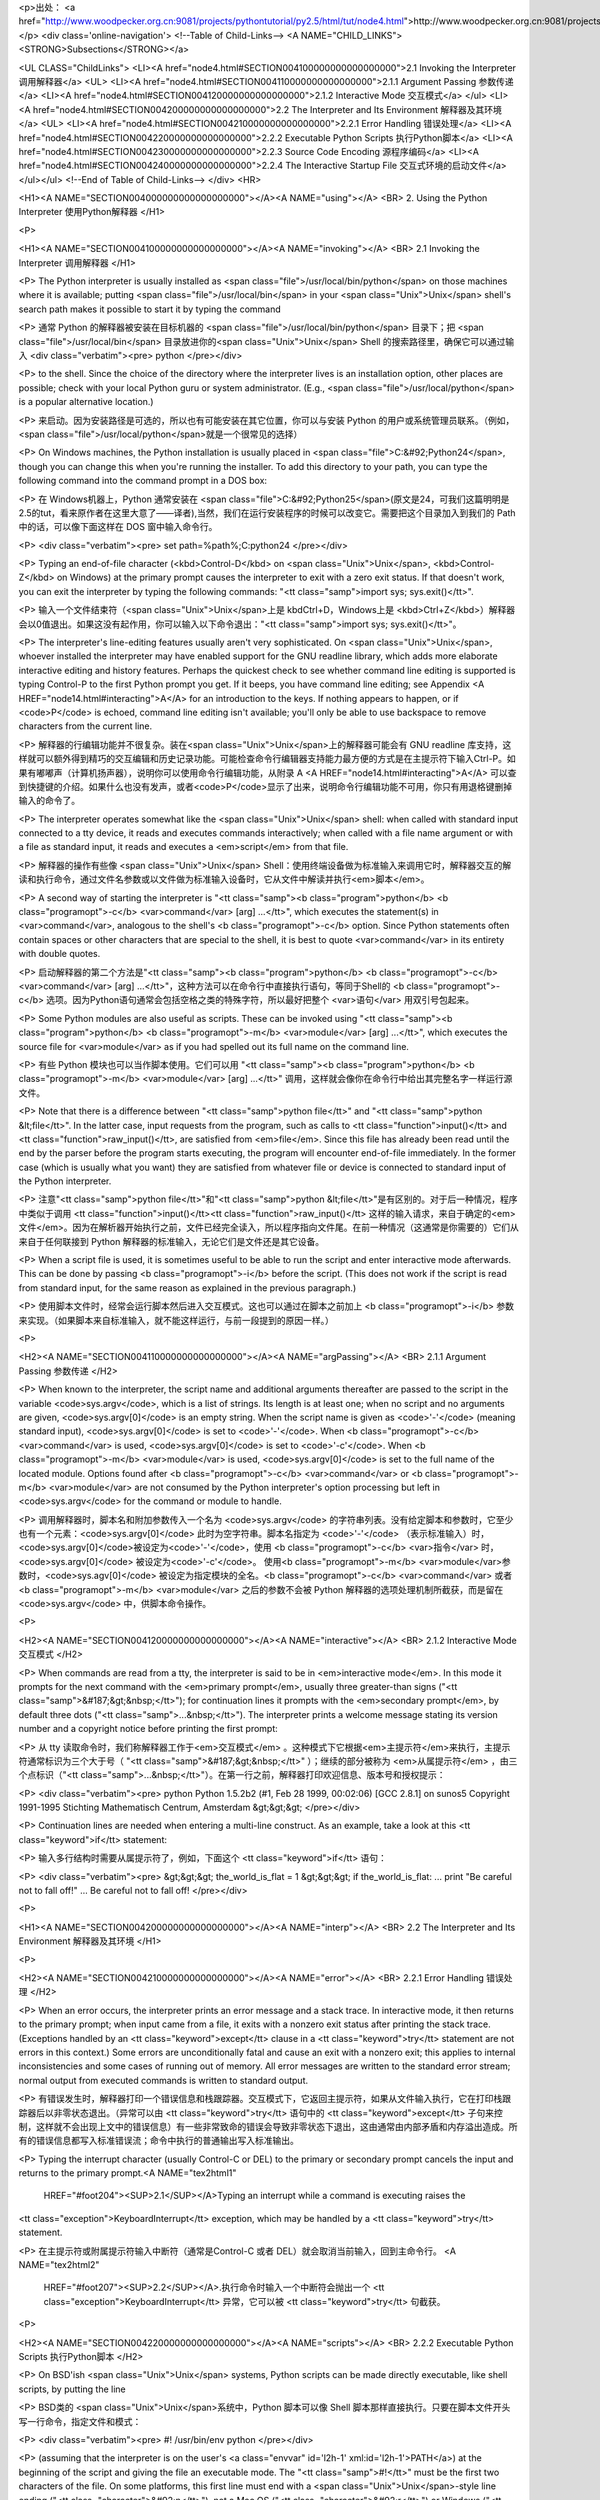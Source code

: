 <p>出处： <a href="http://www.woodpecker.org.cn:9081/projects/pythontutorial/py2.5/html/tut/node4.html">http://www.woodpecker.org.cn:9081/projects/pythontutorial/py2.5/html/tut/node4.html</a></p>
<div class='online-navigation'>
<!--Table of Child-Links-->
<A NAME="CHILD_LINKS"><STRONG>Subsections</STRONG></a>

<UL CLASS="ChildLinks">
<LI><A href="node4.html#SECTION004100000000000000000">2.1 Invoking the Interpreter 调用解释器</a>
<UL>
<LI><A href="node4.html#SECTION004110000000000000000">2.1.1 Argument Passing 参数传递</a>
<LI><A href="node4.html#SECTION004120000000000000000">2.1.2 Interactive Mode 交互模式</a>
</ul>
<LI><A href="node4.html#SECTION004200000000000000000">2.2 The Interpreter and Its Environment 解释器及其环境</a>
<UL>
<LI><A href="node4.html#SECTION004210000000000000000">2.2.1 Error Handling 错误处理</a>
<LI><A href="node4.html#SECTION004220000000000000000">2.2.2 Executable Python Scripts 执行Python脚本</a>
<LI><A href="node4.html#SECTION004230000000000000000">2.2.3 Source Code Encoding 源程序编码</a>
<LI><A href="node4.html#SECTION004240000000000000000">2.2.4 The Interactive Startup File 交互式环境的启动文件</a>
</ul></ul>
<!--End of Table of Child-Links-->
</div>
<HR>

<H1><A NAME="SECTION004000000000000000000"></A><A NAME="using"></A>
<BR>
2. Using the Python Interpreter 使用Python解释器
</H1>

<P>

<H1><A NAME="SECTION004100000000000000000"></A><A NAME="invoking"></A>
<BR>
2.1 Invoking the Interpreter 调用解释器
</H1>

<P>
The Python interpreter is usually installed as
<span class="file">/usr/local/bin/python</span> on those machines where it is available;
putting <span class="file">/usr/local/bin</span> in your <span class="Unix">Unix</span> shell's search path
makes it possible to start it by typing the command

<P>
通常 Python 的解释器被安装在目标机器的 <span class="file">/usr/local/bin/python</span> 目录下；把 <span class="file">/usr/local/bin</span> 目录放进你的<span class="Unix">Unix</span> Shell 的搜索路径里，确保它可以通过输入
<div class="verbatim"><pre>
python
</pre></div>

<P>
to the shell.  Since the choice of the directory where the interpreter
lives is an installation option, other places are possible; check with
your local Python guru or system administrator.  (E.g.,
<span class="file">/usr/local/python</span> is a popular alternative location.)

<P>
来启动。因为安装路径是可选的，所以也有可能安装在其它位置，你可以与安装
Python
的用户或系统管理员联系。（例如，<span class="file">/usr/local/python</span>就是一个很常见的选择）

<P>
On Windows machines, the Python installation is usually placed in
<span class="file">C:&#92;Python24</span>, though you can change this when you're running
the installer.  To add this directory to your path, 
you can type the following command into the command prompt in a DOS box:

<P>
在 Windows机器上，Python 通常安装在 <span class="file">C:&#92;Python25</span>(原文是24，可我们这篇明明是2.5的tut，看来原作者在这里大意了——译者),当然，我们在运行安装程序的时候可以改变它。需要把这个目录加入到我们的 Path 中的话，可以像下面这样在 DOS 窗中输入命令行。

<P>
<div class="verbatim"><pre>
set path=%path%;C:\python24
</pre></div>

<P>
Typing an end-of-file character (<kbd>Control-D</kbd> on <span class="Unix">Unix</span>,
<kbd>Control-Z</kbd> on Windows) at the primary prompt causes the
interpreter to exit with a zero exit status.  If that doesn't work,
you can exit the interpreter by typing the following commands:
"<tt class="samp">import sys; sys.exit()</tt>".

<P>
输入一个文件结束符（<span class="Unix">Unix</span>上是 kbdCtrl+D，Windows上是 <kbd>Ctrl+Z</kbd>）解释器会以0值退出。如果这没有起作用，你可以输入以下命令退出："<tt class="samp">import
sys; sys.exit()</tt>"。

<P>
The interpreter's line-editing features usually aren't very
sophisticated.  On <span class="Unix">Unix</span>, whoever installed the interpreter may have
enabled support for the GNU readline library, which adds more
elaborate interactive editing and history features. Perhaps the
quickest check to see whether command line editing is supported is
typing Control-P to the first Python prompt you get.  If it beeps, you
have command line editing; see Appendix <A HREF="node14.html#interacting">A</A> for an
introduction to the keys.  If nothing appears to happen, or if
<code>P</code> is echoed, command line editing isn't available; you'll
only be able to use backspace to remove characters from the current
line.

<P>
解释器的行编辑功能并不很复杂。装在<span class="Unix">Unix</span>上的解释器可能会有 GNU readline 库支持，这样就可以额外得到精巧的交互编辑和历史记录功能。可能检查命令行编辑器支持能力最方便的方式是在主提示符下输入Ctrl-P。如果有嘟嘟声（计算机扬声器），说明你可以使用命令行编辑功能，从附录 A <A HREF="node14.html#interacting">A</A> 可以查到快捷键的介绍。如果什么也没有发声，或者<code>P</code>显示了出来，说明命令行编辑功能不可用，你只有用退格键删掉输入的命令了。

<P>
The interpreter operates somewhat like the <span class="Unix">Unix</span> shell: when called
with standard input connected to a tty device, it reads and executes
commands interactively; when called with a file name argument or with
a file as standard input, it reads and executes a <em>script</em> from
that file. 

<P>
解释器的操作有些像 <span class="Unix">Unix</span> Shell：使用终端设备做为标准输入来调用它时，解释器交互的解读和执行命令，通过文件名参数或以文件做为标准输入设备时，它从文件中解读并执行<em>脚本</em>。

<P>
A second way of starting the interpreter is
"<tt class="samp"><b class="program">python</b> <b class="programopt">-c</b> <var>command</var> [arg] ...</tt>", which
executes the statement(s) in <var>command</var>, analogous to the shell's
<b class="programopt">-c</b> option.  Since Python statements often contain spaces
or other characters that are special to the shell, it is best to quote 
<var>command</var> in its entirety with double quotes.

<P>
启动解释器的第二个方法是"<tt class="samp"><b class="program">python</b> <b class="programopt">-c</b> <var>command</var> [arg] ...</tt>"，这种方法可以在命令行中直接执行语句，等同于Shell的 <b class="programopt">-c</b> 选项。因为Python语句通常会包括空格之类的特殊字符，所以最好把整个 <var>语句</var> 用双引号包起来。

<P>
Some Python modules are also useful as scripts.  These can be invoked using
"<tt class="samp"><b class="program">python</b> <b class="programopt">-m</b> <var>module</var> [arg] ...</tt>", which
executes the source file for <var>module</var> as if you had spelled out its
full name on the command line.

<P>
有些 Python 模块也可以当作脚本使用。它们可以用 "<tt class="samp"><b class="program">python</b> <b class="programopt">-m</b> <var>module</var> [arg] ...</tt>" 调用，这样就会像你在命令行中给出其完整名字一样运行源文件。

<P>
Note that there is a difference between "<tt class="samp">python file</tt>" and
"<tt class="samp">python &lt;file</tt>".  In the latter case, input requests from the
program, such as calls to <tt class="function">input()</tt> and <tt class="function">raw_input()</tt>, are
satisfied from <em>file</em>.  Since this file has already been read
until the end by the parser before the program starts executing, the
program will encounter end-of-file immediately.  In the former case
(which is usually what you want) they are satisfied from whatever file
or device is connected to standard input of the Python interpreter.

<P>
注意"<tt class="samp">python file</tt>"和"<tt class="samp">python &lt;file</tt>"是有区别的。对于后一种情况，程序中类似于调用 <tt class="function">input()</tt><tt class="function">raw_input()</tt> 这样的输入请求，来自于确定的<em>文件</em>。因为在解析器开始执行之前，文件已经完全读入，所以程序指向文件尾。在前一种情况（这通常是你需要的）它们从来自于任何联接到 Python 解释器的标准输入，无论它们是文件还是其它设备。

<P>
When a script file is used, it is sometimes useful to be able to run
the script and enter interactive mode afterwards.  This can be done by
passing <b class="programopt">-i</b> before the script.  (This does not work if the
script is read from standard input, for the same reason as explained
in the previous paragraph.)

<P>
使用脚本文件时，经常会运行脚本然后进入交互模式。这也可以通过在脚本之前加上 <b class="programopt">-i</b> 参数来实现。（如果脚本来自标准输入，就不能这样运行，与前一段提到的原因一样。）

<P>

<H2><A NAME="SECTION004110000000000000000"></A><A NAME="argPassing"></A>
<BR>
2.1.1 Argument Passing 参数传递 
</H2>

<P>
When known to the interpreter, the script name and additional
arguments thereafter are passed to the script in the variable
<code>sys.argv</code>, which is a list of strings.  Its length is at least
one; when no script and no arguments are given, <code>sys.argv[0]</code> is
an empty string.  When the script name is given as <code>'-'</code> (meaning 
standard input), <code>sys.argv[0]</code> is set to <code>'-'</code>.  When
<b class="programopt">-c</b> <var>command</var> is used, <code>sys.argv[0]</code> is set to
<code>'-c'</code>.  When <b class="programopt">-m</b> <var>module</var> is used, <code>sys.argv[0]</code> 
is set to the full name of the located module.  Options found after 
<b class="programopt">-c</b> <var>command</var> or <b class="programopt">-m</b> <var>module</var> are not consumed 
by the Python interpreter's option processing but left in <code>sys.argv</code> for 
the command or module to handle.

<P>
调用解释器时，脚本名和附加参数传入一个名为 <code>sys.argv</code> 的字符串列表。没有给定脚本和参数时，它至少也有一个元素：<code>sys.argv[0]</code> 此时为空字符串。脚本名指定为 <code>'-'</code> （表示标准输入）时， <code>sys.argv[0]</code>被设定为<code>'-'</code>，使用
<b class="programopt">-c</b> <var>指令</var> 时， <code>sys.argv[0]</code> 被设定为<code>'-c'</code>。 使用<b class="programopt">-m</b> <var>module</var>参数时，<code>sys.agv[0]</code> 被设定为指定模块的全名。<b class="programopt">-c</b> <var>command</var> 或者 <b class="programopt">-m</b> <var>module</var> 之后的参数不会被
Python 解释器的选项处理机制所截获，而是留在<code>sys.argv</code> 中，供脚本命令操作。

<P>

<H2><A NAME="SECTION004120000000000000000"></A><A NAME="interactive"></A>
<BR>
2.1.2 Interactive Mode 交互模式
</H2>

<P>
When commands are read from a tty, the interpreter is said to be in
<em>interactive mode</em>.  In this mode it prompts for the next command
with the <em>primary prompt</em>, usually three greater-than signs
("<tt class="samp">&#187;&gt;&nbsp;</tt>"); for continuation lines it prompts with the
<em>secondary prompt</em>, by default three dots ("<tt class="samp">...&nbsp;</tt>").
The interpreter prints a welcome message stating its version number
and a copyright notice before printing the first prompt:

<P>
从 tty 读取命令时，我们称解释器工作于<em>交互模式</em> 。这种模式下它根据<em>主提示符</em>来执行，主提示符通常标识为三个大于号（ "<tt class="samp">&#187;&gt;&nbsp;</tt>" ）；继续的部分被称为 <em>从属提示符</em> ，由三个点标识（"<tt class="samp">...&nbsp;</tt>"）。在第一行之前，解释器打印欢迎信息、版本号和授权提示：

<P>
<div class="verbatim"><pre>
python
Python 1.5.2b2 (#1, Feb 28 1999, 00:02:06)  [GCC 2.8.1] on sunos5
Copyright 1991-1995 Stichting Mathematisch Centrum, Amsterdam
&gt;&gt;&gt;
</pre></div>

<P>
Continuation lines are needed when entering a multi-line construct.
As an example, take a look at this <tt class="keyword">if</tt> statement:

<P>
输入多行结构时需要从属提示符了，例如，下面这个 <tt class="keyword">if</tt> 语句：

<P>
<div class="verbatim"><pre>
&gt;&gt;&gt; the_world_is_flat = 1
&gt;&gt;&gt; if the_world_is_flat:
...     print "Be careful not to fall off!"
... 
Be careful not to fall off!
</pre></div>

<P>

<H1><A NAME="SECTION004200000000000000000"></A><A NAME="interp"></A>
<BR>
2.2 The Interpreter and Its Environment 解释器及其环境
</H1>

<P>

<H2><A NAME="SECTION004210000000000000000"></A><A NAME="error"></A>
<BR>
2.2.1 Error Handling 错误处理
</H2>

<P>
When an error occurs, the interpreter prints an error
message and a stack trace.  In interactive mode, it then returns to
the primary prompt; when input came from a file, it exits with a
nonzero exit status after printing
the stack trace.  (Exceptions handled by an <tt class="keyword">except</tt> clause in a
<tt class="keyword">try</tt> statement are not errors in this context.)  Some errors are
unconditionally fatal and cause an exit with a nonzero exit; this
applies to internal inconsistencies and some cases of running out of
memory.  All error messages are written to the standard error stream;
normal output from executed commands is written to standard
output.

<P>
有错误发生时，解释器打印一个错误信息和栈跟踪器。交互模式下，它返回主提示符，如果从文件输入执行，它在打印栈跟踪器后以非零状态退出。（异常可以由 <tt class="keyword">try</tt> 语句中的 <tt class="keyword">except</tt> 子句来控制，这样就不会出现上文中的错误信息）有一些非常致命的错误会导致非零状态下退出，这由通常由内部矛盾和内存溢出造成。所有的错误信息都写入标准错误流；命令中执行的普通输出写入标准输出。

<P>
Typing the interrupt character (usually Control-C or DEL) to the
primary or secondary prompt cancels the input and returns to the
primary prompt.<A NAME="tex2html1"
  HREF="#foot204"><SUP>2.1</SUP></A>Typing an interrupt while a command is executing raises the
<tt class="exception">KeyboardInterrupt</tt> exception, which may be handled by a
<tt class="keyword">try</tt> statement.

<P>
在主提示符或附属提示符输入中断符（通常是Control-C 或者 DEL）就会取消当前输入，回到主命令行。 <A NAME="tex2html2"
  HREF="#foot207"><SUP>2.2</SUP></A>.执行命令时输入一个中断符会抛出一个 <tt class="exception">KeyboardInterrupt</tt> 异常，它可以被 <tt class="keyword">try</tt> 句截获。

<P>

<H2><A NAME="SECTION004220000000000000000"></A><A NAME="scripts"></A>
<BR>
2.2.2 Executable Python Scripts 执行Python脚本
</H2>

<P>
On BSD'ish <span class="Unix">Unix</span> systems, Python scripts can be made directly
executable, like shell scripts, by putting the line

<P>
BSD类的 <span class="Unix">Unix</span>系统中，Python 脚本可以像 Shell
脚本那样直接执行。只要在脚本文件开头写一行命令，指定文件和模式：

<P>
<div class="verbatim"><pre>
#! /usr/bin/env python
</pre></div>

<P>
(assuming that the interpreter is on the user's <a class="envvar" id='l2h-1' xml:id='l2h-1'>PATH</a>) at the
beginning of the script and giving the file an executable mode.  The
"<tt class="samp">#!</tt>" must be the first two characters of the file.  On some
platforms, this first line must end with a <span class="Unix">Unix</span>-style line ending
("<tt class="character">&#92;n</tt>"), not a Mac OS ("<tt class="character">&#92;r</tt>") or Windows
("<tt class="character">&#92;r&#92;n</tt>") line ending.  Note that
the hash, or pound, character, "<tt class="character">#</tt>", is used to start a
comment in Python.

<P>
(要确认 Python 解释器在用户路径中) "<tt class="samp">#!</tt>" 必须是文件的前两个字符，在某些平台上，第一行必须以 <span class="Unix">Unix</span>风格的行结束符（"<tt class="character">&#92;n</tt>"）结束，不能用Mac（"<tt class="character">&#92;r</tt>"）或Windows（"<tt class="character">&#92;r&#92;n</tt>"）的结束符。注意，"<tt class="character">#</tt>"是Python中是行注释的起始符。

<P>
The script can be given an executable mode, or permission, using the
<b class="program">chmod</b> command:

<P>
脚本可以通过 <b class="program">chmod</b> 命令指定执行模式和权限。

<P>
<div class="verbatim"><pre>
$ chmod +x myscript.py
</pre></div> 
<P>

<H2><A NAME="SECTION004230000000000000000">
2.2.3 Source Code Encoding 源程序编码</A>
</H2>

<P>
It is possible to use encodings different than ASCII in Python source
files. The best way to do it is to put one more special comment line
right after the <code>#!</code> line to define the source file encoding:

<P>
Python 的源文件可以通过编码使用 ASCII 以外的字符集。最好的做法是在 <code>#!</code> 行后面用一个特殊的注释行来定义字符集。

<P>
<div class="verbatim"><pre><TT>
 # -*- coding: <var>encoding</var> -*- 
 </TT></pre></div>

<P>
With that declaration, all characters in the source file will be treated as
having the encoding <var>encoding</var>, and it will be
possible to directly write Unicode string literals in the selected
encoding.  The list of possible encodings can be found in the
<em class="citetitle"><a
 href="../lib/lib.html"
 title="Python Library Reference"
 >Python Library Reference</a></em>, in the section
on <a class="ulink" href="../lib/module-codecs.html"
  ><tt class="module">codecs</tt></a>.

<P>
根据这个声明，Python 会尝试将文件中的字符编码转为 <var>encoding</var> 编码。并且，它尽可能的将指定的编码直接写成 Unicode 文本。在 <em class="citetitle"><a
 href="../lib/lib.html"
 title="Python 库参考手册"
 >Python 库参考手册</a></em> 中 <a class="ulink" href="../lib/module-codecs.html"
  ><tt class="module">codecs</tt></a> 部份可以找到可用的编码列表（根据个人经验，推荐使用 cp-936或utf-8处理中文－－译者注）。

<P>
For example, to write Unicode literals including the Euro currency
symbol, the ISO-8859-15 encoding can be used, with the Euro symbol
having the ordinal value 164.  This script will print the value 8364
(the Unicode codepoint corresponding to the Euro symbol) and then
exit:

<P>
例如，可以用 ISO-8859-15 编码可以用来编写包含欧元符号的 Unicode 文本，其编码值为 164。这个脚本会输出 8364 （欧元符号的 Unicode 对应编码）然后退出：

<P>
<div class="verbatim"><pre><TT>
 # -*- coding: iso-8859-15 -*-
 
 currency = u&#34;&#8364;&#34;
 print ord(currency)
 </TT></pre></div>

<P>
If your editor supports saving files as <code>UTF-8</code> with a UTF-8
<em>byte order mark</em> (aka BOM), you can use that instead of an
encoding declaration. IDLE supports this capability if
<code>Options/General/Default Source Encoding/UTF-8</code> is set. Notice
that this signature is not understood in older Python releases (2.2
and earlier), and also not understood by the operating system for
script files with <code>#!</code> lines (only used on <span class="Unix">Unix</span> systems).

<P>
如果你的文件编辑器支持 <code>UTF-8</code> 格式，并且可以保存 <code>UTF-8</code> 标记（<em>aka BOM - Byte Order Mark</em>），你可以用这个来代替编码声明。IDLE可以通过设定<code>Options/General/Default Source Encoding/UTF-8</code> 来支持它。需要注意的是旧版Python不支持这个标记（Python 2.2或更早的版本），同样支持<code>#!</code>行的操作系统也不会支持它（仅用于 <span class="Unix">Unix</span>系统）。

<P>
By using UTF-8 (either through the signature or an encoding
declaration), characters of most languages in the world can be used
simultaneously in string literals and comments.  Using non-ASCII
characters in identifiers is not supported. To display all these
characters properly, your editor must recognize that the file is
UTF-8, and it must use a font that supports all the characters in the
file.

<P>
使用 UTF-8 内码（无论是用标记还是编码声明），我们可以在字符串和注释中使用世界上的大部分语言。标识符中不能使用非 ASCII 字符集。为了正确显示所有的字符，你一定要在编辑器中将文件保存为 UTF-8 格式，而且要使用支持文件中所有字符的字体。

<P>

<H2><A NAME="SECTION004240000000000000000"></A><A NAME="startup"></A>
<BR>
2.2.4 The Interactive Startup File 交互式环境的启动文件
</H2>

<P>
When you use Python interactively, it is frequently handy to have some
standard commands executed every time the interpreter is started.  You
can do this by setting an environment variable named
<a class="envvar" id='l2h-2' xml:id='l2h-2'>PYTHONSTARTUP</a> to the name of a file containing your start-up
commands.  This is similar to the <span class="file">.profile</span> feature of the
<span class="Unix">Unix</span> shells.

<P>
使用 Python 解释器的时候，我们可能需要在每次解释器启动时执行一些命令。你可以在一个文件中包含你想要执行的命令，设定一个名为 <a class="envvar" id='l2h-3' xml:id='l2h-3'>PYTHONSTARTUP</a> 的环境变量来指定这个文件。这类似于 Unix shell的 <span class="file">.profile</span> 文件。

<P>
This file is only read in interactive sessions, not when Python reads
commands from a script, and not when <span class="file">/dev/tty</span> is given as the
explicit source of commands (which otherwise behaves like an
interactive session).  It is executed in the same namespace where
interactive commands are executed, so that objects that it defines or
imports can be used without qualification in the interactive session.
You can also change the prompts <code>sys.ps1</code> and <code>sys.ps2</code> in
this file.

<P>
这个文件在交互会话期是只读的，当 Python 从脚本中解读文件或以终端 <span class="file">/dev/tty</span>
做为外部命令源时则不会如此（尽管它们的行为很像是处在交互会话期。）它与解释器执行的命令处在同一个命名空间，所以由它定义或引用的一切可以在解释器中不受限制的使用。你也可以在这个文件中改变 <code>sys.ps1</code> 和 <code>sys.ps2</code> 指令。

<P>
If you want to read an additional start-up file from the current
directory, you can program this in the global start-up file using code
like "<tt class="samp">if os.path.isfile('.pythonrc.py'):
execfile('.pythonrc.py')</tt>".  If you want to use the startup file in a
script, you must do this explicitly in the script:

<P>
如果你想要在当前目录中执行附加的启动文件，可以在全局启动文件中加入类似以下的代码："<tt class="samp">if os.path.isfile('.pythonrc.py'): execfile('.pythonrc.py')</tt>"。如果你想要在某个脚本中使用启动文件，必须要在脚本中写入这样的语句：

<P>
<div class="verbatim"><pre>
import os
filename = os.environ.get('PYTHONSTARTUP')
if filename and os.path.isfile(filename):
    execfile(filename)
</pre></div>

<P>
<BR><HR><H4>Footnotes</H4>
<DL>
<DT><A NAME="foot204">... prompt.</A><A
 HREF="node4.html#tex2html1"><SUP>2.1</SUP></A></DT>
<DD>
        A problem with the GNU Readline package may prevent this.


</DD>
<DT><A NAME="foot207">... DEL）就会取消当前输入，回到主命令行。</A><A
 HREF="node4.html#tex2html2"><SUP>2.2</SUP></A></DT>
<DD>GNU readline 包的一个问题可能会造成它无法正常工作。

</DD>
</DL>

